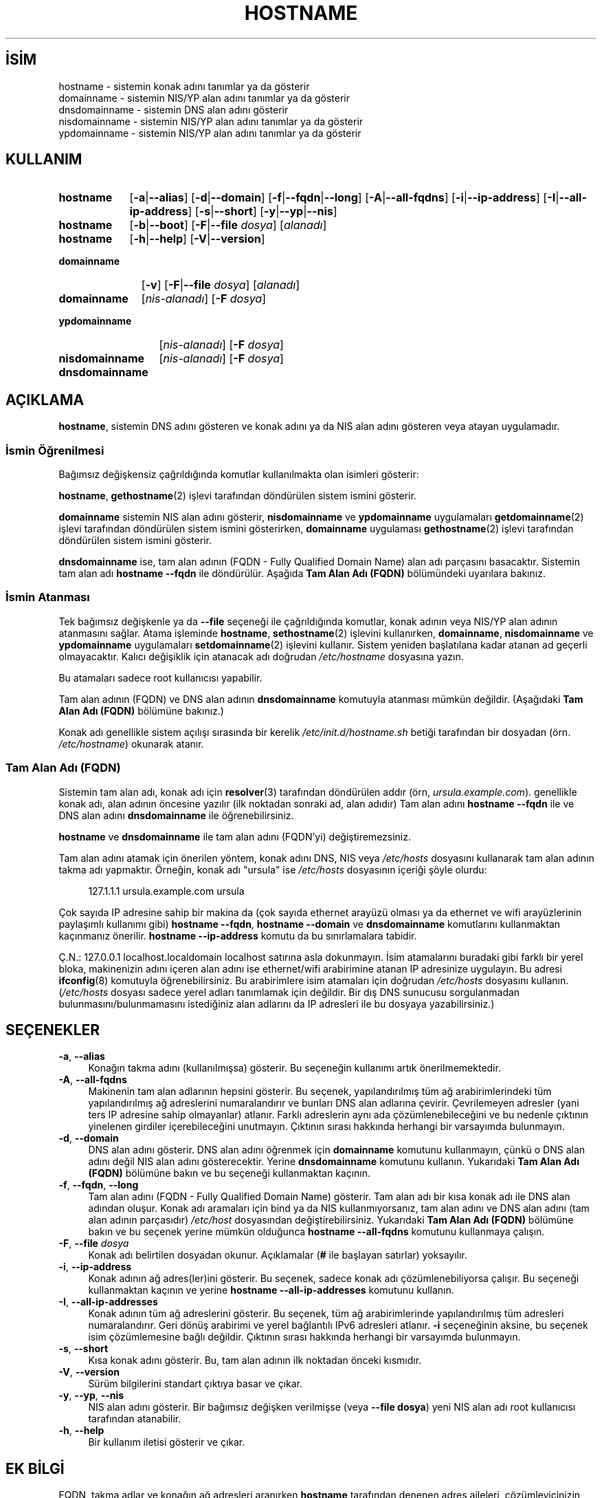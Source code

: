.ig
 * Bu kılavuz sayfası Türkçe Linux Belgelendirme Projesi (TLBP) tarafından
 * XML belgelerden derlenmiş olup manpages-tr paketinin parçasıdır:
 * https://github.com/TLBP/manpages-tr
 *
 * Özgün Belgenin Lisans ve Telif Hakkı bilgileri:
 *
 * hostname -- set the host name or show the host/domain name
 *
 * Copyright (C) 1994-1997 Peter Tobias <tobias@et-inf.fho-emden.de>
 *               2009-     Michael Meskes <meskes@debian.org>
 *
 * This program is free software; you can redistribute it and/or modify
 * it under the terms of the GNU General Public License as published by
 * the Free Software Foundation; either version 2, or (at your option)
 * any later version.
 *
 * This program is distributed in the hope that it will be useful,
 * but WITHOUT ANY WARRANTY; without even the implied warranty of
 * MERCHANTABILITY or FITNESS FOR A PARTICULAR PURPOSE.  See the
 * GNU General Public License for more details.
 *
 * You should have received a copy of the GNU General Public License
 * along with this program; if not, write to the Free Software
 * Foundation, Inc., 675 Mass Ave, Cambridge, MA 02139, USA.
..
.\" Derlenme zamanı: 2022-11-24T13:21:26+03:00
.TH "HOSTNAME" 1 "16 Eylüll 2009" "hostname 3.23" "Kullanıcı Komutları"
.\" Sözcükleri ilgisiz yerlerden bölme (disable hyphenation)
.nh
.\" Sözcükleri yayma, sadece sola yanaştır (disable justification)
.ad l
.PD 0
.SH İSİM
hostname - sistemin konak adını tanımlar ya da gösterir
.br
domainname - sistemin NIS/YP alan adını tanımlar ya da gösterir
.br
dnsdomainname - sistemin DNS alan adını gösterir
.br
nisdomainname - sistemin NIS/YP alan adını tanımlar ya da gösterir
.br
ypdomainname - sistemin NIS/YP alan adını tanımlar ya da gösterir
.sp
.SH KULLANIM
.IP \fBhostname\fR 9
[\fB-a\fR|\fB--alias\fR] [\fB-d\fR|\fB--domain\fR] [\fB-f\fR|\fB--fqdn\fR|\fB--long\fR] [\fB-A\fR|\fB--all-fqdns\fR] [\fB-i\fR|\fB--ip-address\fR] [\fB-I\fR|\fB--all-ip-address\fR] [\fB-s\fR|\fB--short\fR] [\fB-y\fR|\fB--yp\fR|\fB--nis\fR]
.IP \fBhostname\fR 9
[\fB-b\fR|\fB--boot\fR] [\fB-F\fR|\fB--file\fR \fIdosya\fR] [\fIalanadı\fR]
.IP \fBhostname\fR 9
[\fB-h\fR|\fB--help\fR] [\fB-V\fR|\fB--version\fR]
.IP \fBdomainname\fR 11
[\fB-v\fR] [\fB-F\fR|\fB--file\fR \fIdosya\fR] [\fIalanadı\fR]
.sp
.PP
.sp
.IP \fBdomainname\fR 11
[\fInis-alanadı\fR] [\fB-F\fR \fIdosya\fR]
.IP \fBypdomainname\fR 13
[\fInis-alanadı\fR] [\fB-F\fR \fIdosya\fR]
.IP \fBnisdomainname\fR 14
[\fInis-alanadı\fR] [\fB-F\fR \fIdosya\fR]
.sp
.PP
.sp
.IP \fBdnsdomainname\fR 14
.sp
.PP
.sp
.SH "AÇIKLAMA"
\fBhostname\fR, sistemin DNS adını gösteren ve konak adını ya da NIS alan adını gösteren veya atayan uygulamadır.
.sp
.SS "İsmin Öğrenilmesi"
Bağımsız değişkensiz çağrıldığında komutlar kullanılmakta olan isimleri gösterir:
.sp
\fBhostname\fR, \fBgethostname\fR(2) işlevi tarafından döndürülen sistem ismini gösterir.
.sp
\fBdomainname\fR sistemin NIS alan adını gösterir, \fBnisdomainname\fR ve \fBypdomainname\fR uygulamaları \fBgetdomainname\fR(2) işlevi tarafından döndürülen sistem ismini gösterirken, \fBdomainname\fR uygulaması \fBgethostname\fR(2) işlevi tarafından döndürülen sistem ismini gösterir.
.sp
\fBdnsdomainname\fR ise, tam alan adının (FQDN - Fully Qualified Domain Name) alan adı parçasını basacaktır. Sistemin tam alan adı \fBhostname --fqdn\fR ile döndürülür. Aşağıda \fBTam Alan Adı (FQDN)\fR bölümündeki uyarılara bakınız.
.sp
.SS "İsmin Atanması"
Tek bağımsız değişkenle ya da \fB--file\fR seçeneği ile çağrıldığında komutlar, konak adının veya NIS/YP alan adının atanmasını sağlar. Atama işleminde \fBhostname\fR, \fBsethostname\fR(2) işlevini kullanırken, \fBdomainname\fR, \fBnisdomainname\fR ve \fBypdomainname\fR uygulamaları \fBsetdomainname\fR(2) işlevini kullanır. Sistem yeniden başlatılana kadar atanan ad geçerli olmayacaktır. Kalıcı değişiklik için atanacak adı doğrudan \fI/etc/hostname\fR dosyasına yazın.
.sp
Bu atamaları sadece root kullanıcısı yapabilir.
.sp
Tam alan adının (FQDN) ve DNS alan adının \fBdnsdomainname\fR komutuyla atanması mümkün değildir. (Aşağıdaki \fBTam Alan Adı (FQDN)\fR bölümüne bakınız.)
.sp
Konak adı genellikle sistem açılışı sırasında bir kerelik \fI/etc/init.d/hostname.sh\fR betiği tarafından bir dosyadan (örn. \fI/etc/hostname\fR) okunarak atanır.
.sp
.SS "Tam Alan Adı (FQDN)"
Sistemin tam alan adı, konak adı için \fBresolver\fR(3) tarafından döndürülen addır (örn, \fIursula.example.com\fR). genellikle konak adı, alan adının öncesine yazılır (ilk noktadan sonraki ad, alan adıdır) Tam alan adını \fBhostname --fqdn\fR ile ve DNS alan adını \fBdnsdomainname\fR ile öğrenebilirsiniz.
.sp
\fBhostname\fR ve \fBdnsdomainname\fR ile tam alan adını (FQDN’yi) değiştiremezsiniz.
.sp
Tam alan adını atamak için önerilen yöntem, konak adını DNS, NIS veya \fI/etc/hosts\fR dosyasını kullanarak tam alan adının takma adı yapmaktır. Örneğin, konak adı "ursula" ise \fI/etc/hosts\fR dosyasının içeriği şöyle olurdu:
.sp
.RS 4
.nf
127.1.1.1    ursula.example.com ursula
.fi
.sp
.RE
Çok sayıda IP adresine sahip bir makina da (çok sayıda ethernet arayüzü olması ya da ethernet ve wifi arayüzlerinin paylaşımlı kullanımı gibi) \fBhostname --fqdn\fR, \fBhostname --domain\fR ve \fBdnsdomainname\fR komutlarını kullanmaktan kaçınmanız önerilir. \fBhostname --ip-address\fR komutu da bu sınırlamalara tabidir.
.sp
Ç.N.: 127.0.0.1 localhost.localdomain localhost satırına asla dokunmayın. İsim atamalarını buradaki gibi farklı bir yerel bloka, makinenizin adını içeren alan adını ise ethernet/wifi arabirimine atanan IP adresinize uygulayın. Bu adresi \fBifconfig\fR(8) komutuyla öğrenebilirsiniz. Bu arabirimlere isim atamaları için doğrudan \fI/etc/hosts\fR dosyasını kullanın. (\fI/etc/hosts\fR dosyası sadece yerel adları tanımlamak için değildir. Bir dış DNS sunucusu sorgulanmadan bulunmasını/bulunmamasını istediğiniz alan adlarını da IP adresleri ile bu dosyaya yazabilirsiniz.)
.sp
.sp
.SH "SEÇENEKLER"
.TP 4
\fB-a\fR, \fB--alias\fR
Konağın takma adını (kullanılmışsa) gösterir. Bu seçeneğin kullanımı artık önerilmemektedir.
.sp
.TP 4
\fB-A\fR, \fB--all-fqdns\fR
Makinenin tam alan adlarının hepsini gösterir. Bu seçenek, yapılandırılmış tüm ağ arabirimlerindeki tüm yapılandırılmış ağ adreslerini numaralandırır ve bunları DNS alan adlarına çevirir. Çevrilemeyen adresler (yani ters IP adresine sahip olmayanlar) atlanır. Farklı adreslerin aynı ada çözümlenebileceğini ve bu nedenle çıktının yinelenen girdiler içerebileceğini unutmayın. Çıktının sırası hakkında herhangi bir varsayımda bulunmayın.
.sp
.TP 4
\fB-d\fR, \fB--domain\fR
DNS alan adını gösterir. DNS alan adını öğrenmek için \fBdomainname\fR komutunu kullanmayın, çünkü o DNS alan adını değil NIS alan adını gösterecektir. Yerine \fBdnsdomainname\fR komutunu kullanın. Yukarıdaki \fBTam Alan Adı (FQDN)\fR bölümüne bakın ve bu seçeneği kullanmaktan kaçının.
.sp
.TP 4
\fB-f\fR, \fB--fqdn\fR, \fB--long\fR
Tam alan adını (FQDN - Fully Qualified Domain Name) gösterir. Tam alan adı bir kısa konak adı ile DNS alan adından oluşur. Konak adı aramaları için bind ya da NIS kullanmıyorsanız, tam alan adını ve DNS alan adını (tam alan adının parçasıdır) \fI/etc/host\fR dosyasından değiştirebilirsiniz. Yukarıdaki \fBTam Alan Adı (FQDN)\fR bölümüne bakın ve bu seçenek yerine mümkün olduğunca \fBhostname --all-fqdns\fR komutunu kullanmaya çalışın.
.sp
.TP 4
\fB-F\fR, \fB--file \fR \fIdosya\fR
Konak adı belirtilen dosyadan okunur. Açıklamalar (\fB#\fR ile başlayan satırlar) yoksayılır.
.sp
.TP 4
\fB-i\fR, \fB--ip-address\fR
Konak adının ağ adres(ler)ini gösterir. Bu seçenek, sadece konak adı çözümlenebiliyorsa çalışır. Bu seçeneği kullanmaktan kaçının ve yerine \fBhostname --all-ip-addresses\fR komutunu kullanın.
.sp
.TP 4
\fB-I\fR, \fB--all-ip-addresses\fR
Konak adının tüm ağ adreslerini gösterir. Bu seçenek, tüm ağ arabirimlerinde yapılandırılmış tüm adresleri numaralandırır. Geri dönüş arabirimi ve yerel bağlantılı IPv6 adresleri atlanır. \fB-i\fR seçeneğinin aksine, bu seçenek isim çözümlemesine bağlı değildir. Çıktının sırası hakkında herhangi bir varsayımda bulunmayın.
.sp
.TP 4
\fB-s\fR, \fB--short\fR
Kısa konak adını gösterir. Bu, tam alan adının ilk noktadan önceki kısmıdır.
.sp
.TP 4
\fB-V\fR, \fB--version\fR
Sürüm bilgilerini standart çıktıya basar ve çıkar.
.sp
.TP 4
\fB-y\fR, \fB--yp\fR, \fB--nis\fR
NIS alan adını gösterir. Bir bağımsız değişken verilmişse (veya \fB--file dosya\fR) yeni NIS alan adı root kullanıcısı tarafından atanabilir.
.sp
.TP 4
\fB-h\fR, \fB--help\fR
Bir kullanım iletisi gösterir ve çıkar.
.sp
.PP
.sp
.SH "EK BİLGİ"
FQDN, takma adlar ve konağın ağ adresleri aranırken \fBhostname\fR tarafından denenen adres aileleri, çözümleyicinizin yapılandırmasına göre belirlenir. Örneğin, GNU Libc sistemlerinde, çözümleyiciye \fI/etc/resolv.conf\fR içinde \fBinet6\fR seçeneği kullanılarak önce IPv6 aramalarını denemesi talimatı verilebilir.
.sp
.SH "İLGİLİ DOSYALAR"
.IP "\fI/etc/hostname\fR" 4
Tarihsel olarak bu dosyanın, tam standart FQDN’yi değil, yalnızca konak adını içermesi gerekiyordu. Günümüzde çoğu yazılım burada tam bir FQDN ile başa çıkabilmektedir. Bu dosya, konak adını ayarlamak için sistem ilklendirme betikleri tarafından önyükleme sırasında okunur.
.IP "\fI/etc/hosts\fR" 4
Genellikle burası, konak adını tam alan adına takma ad olarak vererek alan adının ayarlandığı yerdir.
.sp
.SH "YAZANLAR"
Peter Tobias, Bernd Eckenfels (NIS ve kılavuz sayfası) ve Michael Meskes tarafından yazılmıştır.
.sp
.SH "ÇEVİREN"
© 2022 Nilgün Belma Bugüner
.br
Bu çeviri özgür yazılımdır: Yasaların izin verdiği ölçüde HİÇBİR GARANTİ YOKTUR.
.br
Lütfen, çeviri ile ilgili bildirimde bulunmak veya çeviri yapmak için https://github.com/TLBP/manpages-tr/issues adresinde "New Issue" düğmesine tıklayıp yeni bir konu açınız ve isteğinizi belirtiniz.
.sp
